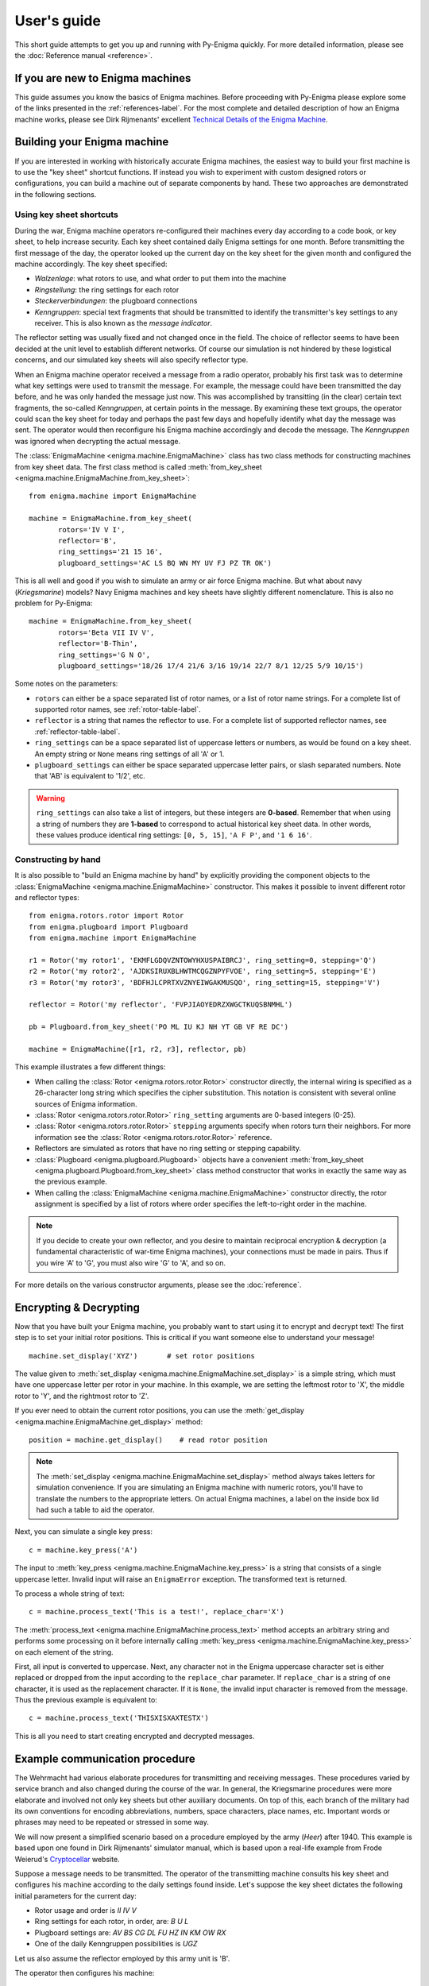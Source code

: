 User's guide
============

This short guide attempts to get you up and running with Py-Enigma quickly. For
more detailed information, please see the :doc:`Reference manual <reference>`.


If you are new to Enigma machines
---------------------------------

This guide assumes you know the basics of Enigma machines. Before proceeding
with Py-Enigma please explore some of the links presented in the
:ref:`references-label`. For the most complete and detailed description of how
an Enigma machine works, please see Dirk Rijmenants' excellent `Technical
Details of the Enigma Machine
<http://users.telenet.be/d.rijmenants/en/enigmatech.htm>`_.

Building your Enigma machine
----------------------------

If you are interested in working with historically accurate Enigma machines, the
easiest way to build your first machine is to use the "key sheet" shortcut
functions. If instead you wish to experiment with custom designed rotors or
configurations, you can build a machine out of separate components by hand.
These two approaches are demonstrated in the following sections.

Using key sheet shortcuts
~~~~~~~~~~~~~~~~~~~~~~~~~

During the war, Enigma machine operators re-configured their machines every day
according to a code book, or key sheet, to help increase security. Each key
sheet contained daily Enigma settings for one month. Before transmitting the
first message of the day, the operator looked up the current day on the key
sheet for the given month and configured the machine accordingly. The key sheet
specified:

* *Walzenlage*: what rotors to use, and what order to put them into the machine
* *Ringstellung*: the ring settings for each rotor
* *Steckerverbindungen*: the plugboard connections
* *Kenngruppen*: special text fragments that should be transmitted to identify
  the transmitter's key settings to any receiver. This is also known as the
  *message indicator*.

The reflector setting was usually fixed and not changed once in the field. The
choice of reflector seems to have been decided at the unit level to establish
different networks. Of course our simulation is not hindered by these logistical
concerns, and our simulated key sheets will also specify reflector type.

When an Enigma machine operator received a message from a radio operator,
probably his first task was to determine what key settings were used to transmit
the message. For example, the message could have been transmitted the day
before, and he was only handed the message just now. This was accomplished by
transitting (in the clear) certain text fragments, the so-called *Kenngruppen*,
at certain points in the message. By examining these text groups, the operator
could scan the key sheet for today and perhaps the past few days and hopefully
identify what day the message was sent. The operator would then reconfigure his
Enigma machine accordingly and decode the message. The *Kenngruppen* was ignored
when decrypting the actual message.

The :class:`EnigmaMachine <enigma.machine.EnigmaMachine>` class has two
class methods for constructing machines from key sheet data. The first class
method is called :meth:`from_key_sheet
<enigma.machine.EnigmaMachine.from_key_sheet>`::

   from enigma.machine import EnigmaMachine

   machine = EnigmaMachine.from_key_sheet(
          rotors='IV V I', 
          reflector='B',
          ring_settings='21 15 16',
          plugboard_settings='AC LS BQ WN MY UV FJ PZ TR OK')

This is all well and good if you wish to simulate an army or air force Enigma
machine. But what about navy (*Kriegsmarine*) models? Navy Enigma machines and
key sheets have slightly different nomenclature. This is also no problem for
Py-Enigma::
   
   machine = EnigmaMachine.from_key_sheet(
          rotors='Beta VII IV V',
          reflector='B-Thin',
          ring_settings='G N O',
          plugboard_settings='18/26 17/4 21/6 3/16 19/14 22/7 8/1 12/25 5/9 10/15')

Some notes on the parameters:

* ``rotors`` can either be a space separated list of rotor names, or a list of
  rotor name strings. For a complete list of supported rotor names, see
  :ref:`rotor-table-label`.
* ``reflector`` is a string that names the reflector to use. For a complete list
  of supported reflector names, see :ref:`reflector-table-label`.
* ``ring_settings`` can be a space separated list of uppercase letters or
  numbers, as would be found on a key sheet. An empty string or ``None`` means
  ring settings of all 'A' or 1.
* ``plugboard_settings`` can either be space separated uppercase letter pairs,
  or slash separated numbers. Note that 'AB' is equivalent to '1/2', etc.

.. warning::

   ``ring_settings`` can also take a list of integers, but these integers are
   **0-based**. Remember that when using a string of numbers they are
   **1-based** to correspond to actual historical key sheet data. In other
   words, these values produce identical ring settings: ``[0, 5, 15]``,
   ``'A F P'``, and ``'1 6 16'``.


Constructing by hand
~~~~~~~~~~~~~~~~~~~~

It is also possible to "build an Enigma machine by hand" by explicitly providing
the component objects to the :class:`EnigmaMachine
<enigma.machine.EnigmaMachine>` constructor. This makes it possible to invent
different rotor and reflector types::

   from enigma.rotors.rotor import Rotor
   from enigma.plugboard import Plugboard
   from enigma.machine import EnigmaMachine

   r1 = Rotor('my rotor1', 'EKMFLGDQVZNTOWYHXUSPAIBRCJ', ring_setting=0, stepping='Q')
   r2 = Rotor('my rotor2', 'AJDKSIRUXBLHWTMCQGZNPYFVOE', ring_setting=5, stepping='E')
   r3 = Rotor('my rotor3', 'BDFHJLCPRTXVZNYEIWGAKMUSQO', ring_setting=15, stepping='V')

   reflector = Rotor('my reflector', 'FVPJIAOYEDRZXWGCTKUQSBNMHL')

   pb = Plugboard.from_key_sheet('PO ML IU KJ NH YT GB VF RE DC')

   machine = EnigmaMachine([r1, r2, r3], reflector, pb)

This example illustrates a few different things:

* When calling the :class:`Rotor <enigma.rotors.rotor.Rotor>` constructor
  directly, the internal wiring is specified as a 26-character long string which
  specifies the cipher substitution. This notation is consistent with several
  online sources of Enigma information.
* :class:`Rotor <enigma.rotors.rotor.Rotor>` ``ring_setting`` arguments are
  0-based integers (0-25).
* :class:`Rotor <enigma.rotors.rotor.Rotor>` ``stepping`` arguments specify 
  when rotors turn their neighbors. For more information see the 
  :class:`Rotor <enigma.rotors.rotor.Rotor>` reference.
* Reflectors are simulated as rotors that have no ring setting or stepping
  capability.
* :class:`Plugboard <enigma.plugboard.Plugboard>` objects have a convenient
  :meth:`from_key_sheet <enigma.plugboard.Plugboard.from_key_sheet>` class method 
  constructor that works in exactly the same way as the previous example.
* When calling the :class:`EnigmaMachine <enigma.machine.EnigmaMachine>`
  constructor directly, the rotor assignment is specified by a list of rotors
  where order specifies the left-to-right order in the machine.

.. note::

   If you decide to create your own reflector, and you desire to maintain
   reciprocal encryption & decryption (a fundamental characteristic of war-time
   Enigma machines), your connections must be made in pairs. Thus if you wire
   'A' to 'G', you must also wire 'G' to 'A', and so on.

For more details on the various constructor arguments, please see the
:doc:`reference`.
   

Encrypting & Decrypting
-----------------------

Now that you have built your Enigma machine, you probably want to start using it
to encrypt and decrypt text! The first step is to set your initial rotor
positions. This is critical if you want someone else to understand your message!

::

   machine.set_display('XYZ')       # set rotor positions

The value given to :meth:`set_display
<enigma.machine.EnigmaMachine.set_display>` is a simple string, which must have
one uppercase letter per rotor in your machine. In this example, we are
setting the leftmost rotor to 'X', the middle rotor to 'Y', and the rightmost
rotor to 'Z'.

If you ever need to obtain the current rotor positions, you can use the
:meth:`get_display <enigma.machine.EnigmaMachine.get_display>` method::

   position = machine.get_display()    # read rotor position

.. note::

   The :meth:`set_display <enigma.machine.EnigmaMachine.set_display>` method
   always takes letters for simulation convenience. If you are simulating an
   Enigma machine with numeric rotors, you'll have to translate the numbers to
   the appropriate letters. On actual Enigma machines, a label on the inside box
   lid had such a table to aid the operator.

Next, you can simulate a single key press::

   c = machine.key_press('A')

The input to :meth:`key_press <enigma.machine.EnigmaMachine.key_press>` is a
string that consists of a single uppercase letter. Invalid input will raise an
``EnigmaError`` exception. The transformed text is returned.

To process a whole string of text::

   c = machine.process_text('This is a test!', replace_char='X')

The :meth:`process_text <enigma.machine.EnigmaMachine.process_text>` method
accepts an arbitrary string and performs some processing on it before internally
calling :meth:`key_press <enigma.machine.EnigmaMachine.key_press>` on each element of
the string. 

First, all input is converted to uppercase. Next, any character not in the
Enigma uppercase character set is either replaced or dropped from the input
according to the ``replace_char`` parameter. If ``replace_char`` is a string of
one character, it is used as the replacement character. If it is ``None``, the
invalid input character is removed from the message. Thus the previous example
is equivalent to::

   c = machine.process_text('THISXISXAXTESTX')

This is all you need to start creating encrypted and decrypted messages.


Example communication procedure
-------------------------------

The Wehrmacht had various elaborate procedures for transmitting and receiving
messages. These procedures varied by service branch and also changed during the
course of the war.  In general, the Kriegsmarine procedures were more elaborate
and involved not only key sheets but other auxiliary documents. On top of this,
each branch of the military had its own conventions for encoding abbreviations,
numbers, space characters, place names, etc. Important words or phrases may need
to be repeated or stressed in some way. 

We will now present a simplified scenario based on a procedure employed by the
army (*Heer*) after 1940. This example is based upon one found in Dirk
Rijmenants' simulator manual, which is based upon a real-life example from Frode
Weierud's `Cryptocellar <http://cryptocellar.org>`_ website.

Suppose a message needs to be transmitted. The operator of the transmitting
machine consults his key sheet and configures his machine according to the daily
settings found inside. Let's suppose the key sheet dictates the following
initial parameters for the current day:

* Rotor usage and order is *II IV V*
* Ring settings for each rotor, in order, are: *B U L*
* Plugboard settings are: *AV BS CG DL FU HZ IN KM OW RX*
* One of the daily Kenngruppen possibilities is *UGZ*

Let us also assume the reflector employed by this army unit is 'B'.

The operator then configures his machine::

   machine = EnigmaMachine.from_key_sheet(
          rotors='II IV V',
          reflector='B',
          ring_settings='B U L',
          plugboard_settings='AV BS CG DL FU HZ IN KM OW RX')

Suppose the Enigma operator was handed a message for transmit by an officer
which reads "The Russians are coming!". The operator would first randomly decide
two things:

* Initial rotor positions, say ``WXC``
* A three letter *message key*, say ``BLA``

The operator would then turn the rotor thumb wheels to set the initial rotor
position and then type the three letter message key to produce an encrypted
message key::

   machine.set_display('WXC')    # set initial rotor positions
   enc_key = machine.process_text('BLA')      # encrypt message key

In this example, the encrypted key turns out to be ``KCH``. This is written down
for later. 

The operator then sets the rotors to the unencrypted message key ``BLA`` and
then types in the officer's message, performing various substitutions and
transformations according to training and current procedures. In our simple
case, he performs the following::

   machine.set_display('BLA')    # use message key BLA
   ciphertext = machine.process_text('THEXRUSSIANSXAREXCOMINGX')
   print(ciphertext)

This produces the ciphertext ``NIBLFMYMLLUFWCASCSSNVHAZ``.

Next, between the Enigma operator and the radio operator, a message is formed
up. This message includes the following components:

* The time of transmission
* The station identification for transmitter and intended recipient(s)
* The message length; in our case this is 24
* The initial rotor positions in unencrypted form (``WXC``)
* The encrypted message key value (``KCH``)
* The unencrypted message indicator (*Kenngruppen*)
* The encrypted message contents

In our example, the message handed over to the radio operator to be transmitted
by either Morse code or perhaps even voice would look something like this::

   U6Z DE C 1500 = 24 = WXC KCH =

   BNUGZ NIBLF MYMLL UFWCA 
   SCSSN VHAZ=

The top line indicates day 31, station C transmits to station U6Z, sent at 1500
hours and contains 24 letters. The starting position is ``WXC`` and the
encrypted message key is ``KCH``.

Next we have the body of the message. The army transmitted messages in 5 letter
groups. The first group contains the Kenngruppen, or indicator. Procedure
required the operator pick one of the Kenngruppen possibilities from the key
sheet, and then pad it out with two random letters. Here the operator chose to
prepend ``BN`` to the Kenngruppen value of ``UGZ``. He could have also appended
the two letters, or perhaps appended one and prepended the other.

After the message indicator group, the encrypted text follows in 5 letter
groups.

Now at receiving station U6Z, the radio operator receives the over-the-air
message and types or writes it up in the form shown and hands it to the Enigma
operator.

The Enigma operator first looks for the message indicator. He uses the group
``BNUGZ`` and scans his key sheet for either ``BNU``, ``NUG``, or ``UGZ``. He
could presumably also use the date information found in the message preamble to
help his search of the key sheet. If everything checks out the operator now
knows which entry in his monthly key sheet to use.  Thus, as was done at the
transmitting station, he configures his Enigma according to the key sheet::

   machine = EnigmaMachine.from_key_sheet(
          rotors='II IV V',
          reflector='B',
          ring_settings='B U L',
          plugboard_settings='AV BS CG DL FU HZ IN KM OW RX')

The receiving operator then must decrypt the message key::

   machine.set_display('WXC')
   msg_key = machine.process_text('KCH')

This should reveal that the message key is the original ``BLA``. The rotors are
then set to this value and the message can be decrypted, taking care to ignore
the Kenngruppen::

   machine.set_display(msg_key)     # original message key is BLA
   plaintext = machine.process_text('NIBLFMYMLLUFWCASCSSNVHAZ')
   print(plaintext)

The Enigma operator then decodes the message "THEXRUSSIANSXAREXCOMINGX". He then
uses his training and procedures to further process the message. Finally, the
somewhat troubling message "The Russians are coming" is handed to his commanding
officer.

